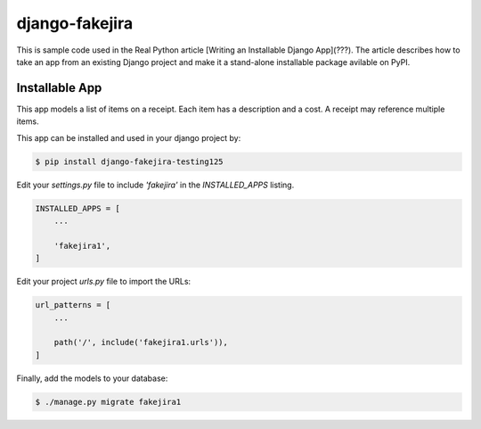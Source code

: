 django-fakejira
===============

This is sample code used in the Real Python article [Writing an Installable Django App](???). The article describes how to take an app from an existing Django project and make it a stand-alone installable package avilable on PyPI.

Installable App
---------------

This app models a list of items on a receipt. Each item has a description and a cost. A receipt may reference multiple items.

This app can be installed and used in your django project by:

.. code-block:: bash

    $ pip install django-fakejira-testing125


Edit your `settings.py` file to include `'fakejira'` in the `INSTALLED_APPS`
listing.

.. code-block:: python

    INSTALLED_APPS = [
        ...

        'fakejira1',
    ]


Edit your project `urls.py` file to import the URLs:


.. code-block:: python

    url_patterns = [
        ...

        path('/', include('fakejira1.urls')),
    ]


Finally, add the models to your database:


.. code-block:: bash

    $ ./manage.py migrate fakejira1

